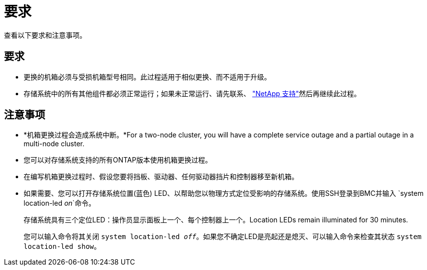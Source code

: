= 要求
:allow-uri-read: 


查看以下要求和注意事项。



== 要求

* 更换的机箱必须与受损机箱型号相同。此过程适用于相似更换、而不适用于升级。
* 存储系统中的所有其他组件都必须正常运行；如果未正常运行、请先联系、 https://mysupport.netapp.com/site/global/dashboard["NetApp 支持"]然后再继续此过程。




== 注意事项

* *机箱更换过程会造成系统中断。*For a two-node cluster, you will have a complete service outage and a partial outage in a multi-node cluster.
* 您可以对存储系统支持的所有ONTAP版本使用机箱更换过程。
* 在编写机箱更换过程时、假设您要将挡板、驱动器、任何驱动器挡片和控制器移至新机箱。
* 如果需要、您可以打开存储系统位置(蓝色) LED、以帮助您以物理方式定位受影响的存储系统。使用SSH登录到BMC并输入 `system location-led _on_`命令。
+
存储系统具有三个定位LED：操作员显示面板上一个、每个控制器上一个。Location LEDs remain illuminated for 30 minutes.

+
您可以输入命令将其关闭 `system location-led _off_`。如果您不确定LED是亮起还是熄灭、可以输入命令来检查其状态 `system location-led show`。


